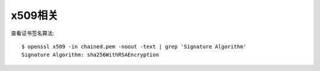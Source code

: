x509相关
############
查看证书签名算法::

    $ openssl x509 -in chained.pem -noout -text | grep 'Signature Algorithm'
    Signature Algorithm: sha256WithRSAEncryption








